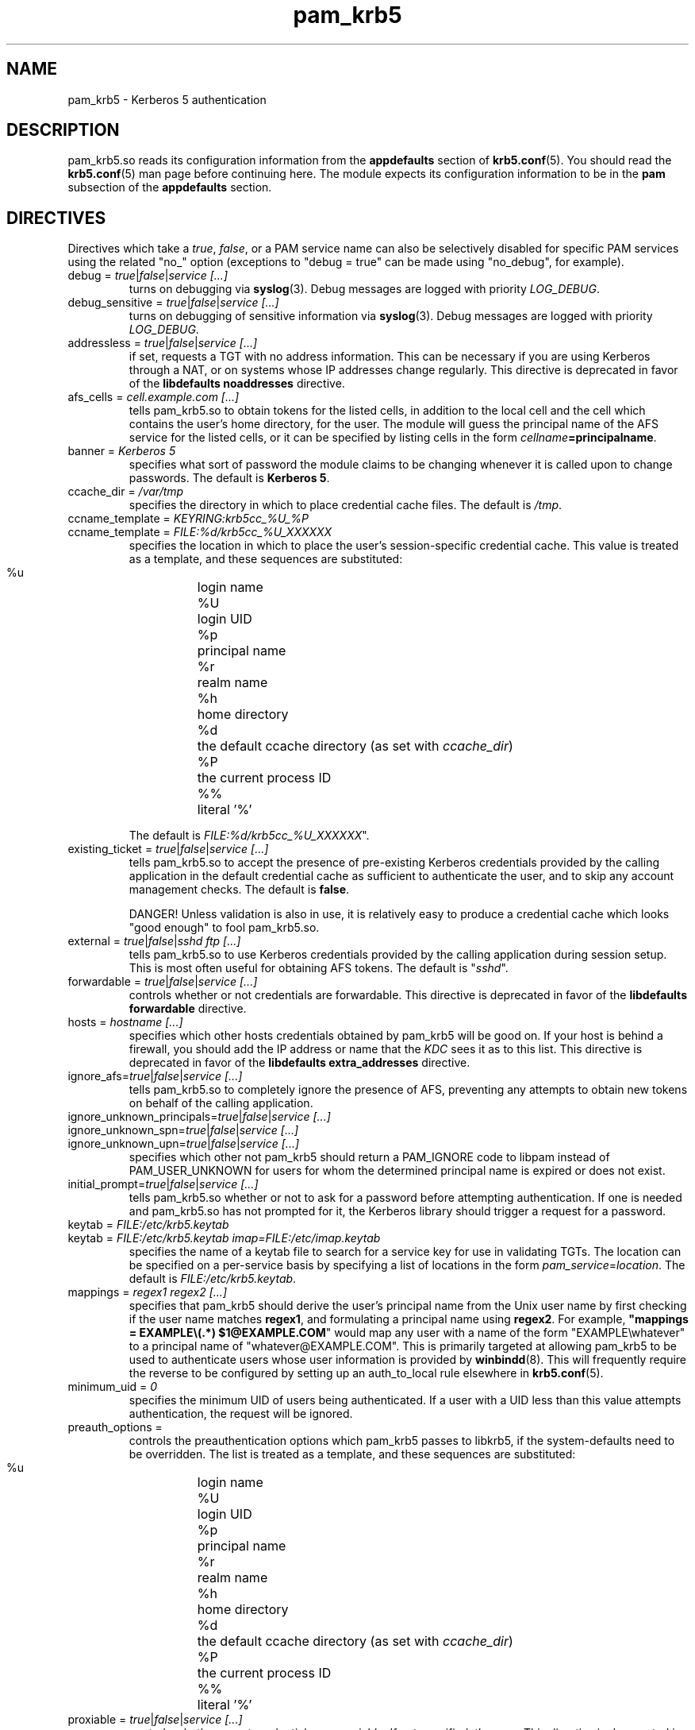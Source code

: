 .TH pam_krb5 5 2008/03/03 "Red Hat Linux" "System Administrator's Manual"

.SH NAME
pam_krb5 \- Kerberos 5 authentication

.SH DESCRIPTION
pam_krb5.so reads its configuration information from the \fBappdefaults\fR
section of \fBkrb5.conf\fR(5).  You should read the \fBkrb5.conf\fR(5) man page
before continuing here.  The module expects its configuration information to be
in the \fBpam\fR subsection of the \fBappdefaults\fR section.

.SH DIRECTIVES
Directives which take a \fItrue\fR, \fIfalse\fR, or a PAM service name can also
be selectively disabled for specific PAM services using the related "no_"
option (exceptions to "debug = true" can be made using "no_debug", for example).

.IP "debug = \fItrue\fR|\fIfalse\fR|\fIservice [...]\fR"
turns on debugging via \fBsyslog\fR(3).  Debug messages are logged with
priority \fILOG_DEBUG\fR.

.IP "debug_sensitive = \fItrue\fR|\fIfalse\fR|\fIservice [...]\fR"
turns on debugging of sensitive information via \fBsyslog\fR(3).  Debug
messages are logged with priority \fILOG_DEBUG\fR.

.IP "addressless = \fItrue\fR|\fIfalse\fR|\fIservice [...]\fR"
if set, requests a TGT with no address information.  This can be necessary
if you are using Kerberos through a NAT, or on systems whose IP addresses change
regularly.  This directive is deprecated in favor of the \fBlibdefaults\fR
\fBnoaddresses\fR directive.

.IP "afs_cells = \fIcell.example.com [...]\fR"
tells pam_krb5.so to obtain tokens for the listed cells,
in addition to the local cell and the cell which
contains the user's home directory, for the user.
The module will guess the principal name of the AFS
service for the listed cells, or it can be specified by listing cells
in the form \fIcellname\fB=principalname\fR.

.IP "banner = \fIKerberos 5\fR"
specifies what sort of password the module claims to be changing whenever it is
called upon to change passwords.  The default is \fBKerberos 5\fR.

.IP "ccache_dir = \fI/var/tmp\fR"
specifies the directory in which to place credential cache files.  The default
is \fI/tmp\fR.

.IP "ccname_template = \fIKEYRING:krb5cc_%U_%P\fR"
.IP "ccname_template = \fIFILE:%d/krb5cc_%U_XXXXXX\fR"
specifies the location in which to place the user's session-specific
credential cache.  This value is treated as a template, and these sequences
are substituted:
  %u	login name
  %U	login UID
  %p	principal name
  %r	realm name
  %h	home directory
  %d	the default ccache directory (as set with \fIccache_dir\fR)
  %P	the current process ID
  %%	literal '%'

The default is \fIFILE:%d/krb5cc_%U_XXXXXX\fR".

.IP "existing_ticket = \fItrue\fR|\fIfalse\fR|\fIservice [...]\fR"
tells pam_krb5.so to accept the presence of pre-existing Kerberos credentials
provided by the calling application in the default credential cache as
sufficient to authenticate the user, and to skip any account management checks.
The default is \fBfalse\fR.
.IP
DANGER!  Unless validation is also in use, it is relatively easy to produce a
credential cache which looks "good enough" to fool pam_krb5.so.

.IP "external = \fItrue\fR|\fIfalse\fR|\fIsshd ftp [...]\fR"
tells pam_krb5.so to use Kerberos credentials provided by the calling
application during session setup.
.\" This is most often useful for obtaining
.\" AFS tokens or a
.\" krb4 ticket.
This is most often useful for obtaining AFS tokens.
The default is "\fIsshd\fR".

.IP "forwardable = \fItrue\fR|\fIfalse\fR|\fIservice [...]\fR"
controls whether or not credentials are forwardable.  
This directive is deprecated in favor of the \fBlibdefaults\fR
\fBforwardable\fR directive.

.IP "hosts = \fIhostname [...]\fR"
specifies which other hosts credentials obtained by pam_krb5 will be good on.
If your host is behind a firewall, you should add the IP address or name that
the \fIKDC\fR sees it as to this list.
This directive is deprecated in favor of the \fBlibdefaults\fR
\fBextra_addresses\fR directive.

.IP "ignore_afs=\fItrue\fR|\fIfalse\fR|\fIservice [...]\fR"
tells pam_krb5.so to completely ignore the presence of AFS, preventing
any attempts to obtain new tokens on behalf of the calling application.

.IP "ignore_unknown_principals=\fItrue\fR|\fIfalse\fR|\fIservice [...]\fR"
.IP "ignore_unknown_spn=\fItrue\fR|\fIfalse\fR|\fIservice [...]\fR"
.IP "ignore_unknown_upn=\fItrue\fR|\fIfalse\fR|\fIservice [...]\fR"
specifies which other not pam_krb5 should return a PAM_IGNORE code to libpam
instead of PAM_USER_UNKNOWN for users for whom the determined principal name
is expired or does not exist.

.IP "initial_prompt=\fItrue\fR|\fIfalse\fR|\fIservice [...]\fR"
tells pam_krb5.so whether or not to ask for a password before attempting
authentication.  If one is needed and pam_krb5.so has not prompted for it, the
Kerberos library should trigger a request for a password.

.IP "keytab = \fIFILE:/etc/krb5.keytab\fR
.IP "keytab = \fIFILE:/etc/krb5.keytab imap=FILE:/etc/imap.keytab\fR"
specifies the name of a keytab file to search for a service key for use
in validating TGTs.  The location can be specified on a per-service basis
by specifying a list of locations in the form \fIpam_service\fR=\fIlocation\fR.
The default is \fIFILE:/etc/krb5.keytab\fR.

.\" .IP "krb4_convert = \fItrue\fR|\fIfalse\fR|\fIservice [...]\fR"
.\" controls whether or not pam_krb5 tries to get Kerberos IV credentials
.\" from the KDC (or using the \fBkrb524d\fR service on the KDC) and
.\" create ticket files with them.  Unless you've converted
.\" \fIeverything\fR on your network over to use Kerberos 5, you'll want
.\" to leave this set to \fBtrue\fR.  Note that this may require valid
.\" Kerberos IV configuration data to be present in \fB/etc/krb.conf\fR
.\" and \fB/etc/krb.realms\fR.  This option is poorly named.
.\" This option defaults to \fItrue\fR if AFS is detected.
.\" 
.\" .IP "krb4_convert_524 = \fItrue\fR|\fIfalse\fR|\fIservice [...]\fR"
.\" controls whether or not pam_krb5 tries to get Kerberos IV credentials
.\" using the \fBkrb524d\fR service.  This option modifies the
.\" \fBkrb4_convert\fP option.  If disabled, pam_krb5 will only attempt
.\" to obtain Kerberos IV credentials using the KDC
.\" (unless the \fBkrb4_use_as_req\fR option is also disabled).
.\" 
.\" .IP "krb4_use_as_req = \fItrue\fR|\fIfalse\fR|\fIservice [...]\fR"
.\" controls whether or not pam_krb5 tries to get Kerberos IV credentials
.\" using the KDC.  This option modifies the
.\" \fBkrb4_convert\fP option.  If disabled, pam_krb5 will only attempt
.\" to obtain Kerberos IV credentials using the \fBkrb524d\fR service
.\" (unless the \fBkrb4_convert_524\fR option is also disabled).
.\" 
.IP "mappings = \fIregex1 regex2 [...]\fR"
specifies that pam_krb5 should derive the user's principal name from the Unix
user name by first checking if the user name matches \fBregex1\fR, and
formulating a principal name using \fBregex2\fR.  For example,
\fB"mappings = EXAMPLE\e(.*) $1@EXAMPLE.COM\fR"
would map any user with a name of the form "EXAMPLE\ewhatever" to a principal
name of "whatever@EXAMPLE.COM".  This is primarily targeted at allowing
pam_krb5 to be used to authenticate users whose user information is provided by
\fBwinbindd\fP(8).  This will frequently require the reverse to be configured by
setting up an auth_to_local rule elsewhere in \fBkrb5.conf\fP(5).

.IP "minimum_uid = \fI0\fR"
specifies the minimum UID of users being authenticated.  If a user with a UID
less than this value attempts authentication, the request will be ignored.

.\" .IP "pkinit_flags = \fI0\fR"
.\" controls the flags value which pam_krb5 passes to libkrb5
.\" when setting up PKINIT parameters.  This is useful mainly for
.\" debugging.
.\" 
.\" .IP "pkinit_identity = \fI\fR"
.\" controls where pam_krb5 instructs libkrb5 to search for the
.\" user's private key and certificate, so that the client can be
.\" authenticated using PKINIT, if the KDC supports it.  This value
.\" is treated as a template, and these sequences are substituted:
.\"   %u	login name
.\"   %U	login UID
.\"   %p	principal name
.\"   %r	realm name
.\"   %h	home directory
.\"   %d	the default ccache directory (as set with \fIccache_dir\fR)
.\"   %P	the current process ID
.\"   %%	literal '%'
.\" .br
.\" Other PKINIT-specific defaults, such as the locations of trust
.\" anchors, can be set in krb5.conf(5).
.\" 
.IP "preauth_options = \fI\fR"
controls the preauthentication options which pam_krb5 passes
to libkrb5, if the system-defaults need to be overridden.
The list is treated as a template, and these sequences are
substituted:
  %u	login name
  %U	login UID
  %p	principal name
  %r	realm name
  %h	home directory
  %d	the default ccache directory (as set with \fIccache_dir\fR)
  %P	the current process ID
  %%	literal '%'

.IP "proxiable = \fItrue\fR|\fIfalse\fR|\fIservice [...]\fR"
controls whether or not credentials are proxiable.  If not specified, they
are.
This directive is deprecated in favor of the \fBlibdefaults\fR
\fBproxiable\fR directive.

.IP "null_afs=\fItrue\fR|\fIfalse\fR|\fIservice [...]\fR"
tells pam_krb5.so, when it attempts to set tokens, to try to get
credentials for services with names which resemble afs@\fIREALM\fR
before attempting to get credentials for services with names resembling
afs/\fIcell\fR@\fIREALM\fR.  The default is to assume that the cell's
name is the instance in the AFS service's Kerberos principal name.

.IP "pwhelp = \fIfilename\fR"
specifies the name of a text file whose contents will be displayed to
clients who attempt to change their passwords.  There is no default.

.IP "renew_lifetime = \fI36000\fR"
default renewable lifetime, in seconds.  This specifies how much time you have
after getting credentials to renew them.
This directive is deprecated in favor of the \fBlibdefaults\fR
\fBrenew_lifetime\fR directive.

.IP "subsequent_prompt = \fItrue\fR|\fIfalse\fR|\fIservice\ [...]\fR"
controls whether or not pam_krb5.so will allow the Kerberos library to ask
the user for a password or other information, if the previously-entered
password is somehow insufficient for authenticating the user.  This is
commonly needed to allow a user to log in when that user's password has
expired.  The default is \fBtrue\fR.

If the calling application does not properly support PAM conversations
(possibly due to limitations of a network protocol which it is serving),
this may be need to be disabled for that application to prevent it
from supplying the user's current password in a password-changing
situations when a new password is called for.

.IP "ticket_lifetime = \fI36000\fR"
default credential lifetime, in seconds.

.IP "tokens = \fItrue\fR|\fIfalse\fR|\fIservice\ [...]\fR"
signals that pam_krb5.so should create an AFS PAG and obtain tokens
during authentication in addition to session setup.  This is primarily
useful in server applications which need to access a user's files but
which do not open PAM sessions before doing so.  For correctly-written
applications, this flag is not necessary.

.IP "token_strategy = \fIrxk5,2b[,...]\fR"
controls how, and using which format, pam_krb5.so should attept to
set AFS tokens for the user's session.
By default, the module is configured with
"token_strategy = \fIv4,524,2b,rxk5\fR".
Recognized strategy names include:
 \fIrxk5\fP  rxk5 (requires OpenAFS 1.6 or later)
 \fI2b\fP    rxkad "2b" (requires OpenAFS 1.2.8 or later)
.\"  \fI524\fP   Kerberos 524 service + traditional Kerberos IV
.\"  \fIv4\fP    traditional Kerberos IV

.IP "use_shmem = \fItrue\fR|\fIfalse\fR|\fIservice\ [...]\fR"
tells pam_krb5.so to pass credentials from the authentication service function
to the session management service function using shared memory for specific
services.  By default, the module is configured with
"use_shmem = \fIsshd\fR".

.IP "validate = \fItrue\fR|\fIfalse\fR|\fIservice\ [...]\fR"
specifies whether or not to attempt validation of the TGT.  The default is
\fBfalse\fR.

.SH EXAMPLE

[appdefaults]
  pam = {
    ticket_lifetime = 36000
    renew_lifetime = 36000
    forwardable = true
.\"     krb4_convert = true
    validate = true
    ccache_dir = /var/tmp
    external = sshd
    tokens = imap ftpd
    TEST.EXAMPLE.COM = {
      debug = true
      afs_cells = testcell.example.com othercell.example.com
      keytab = FILE:/etc/krb5.keytab httpd=FILE:/etc/httpd.keytab
    }
  }

.SH FILES
\fI/etc/krb5.conf\fR
.br
.SH "SEE ALSO"
.BR pam_krb5 (8)
.br
.SH BUGS
Probably, but let's hope not.  If you find any, please file them in the
bug database at http://bugzilla.redhat.com/ against the "pam_krb5" component.

.SH AUTHOR
Nalin Dahyabhai <nalin@redhat.com>
